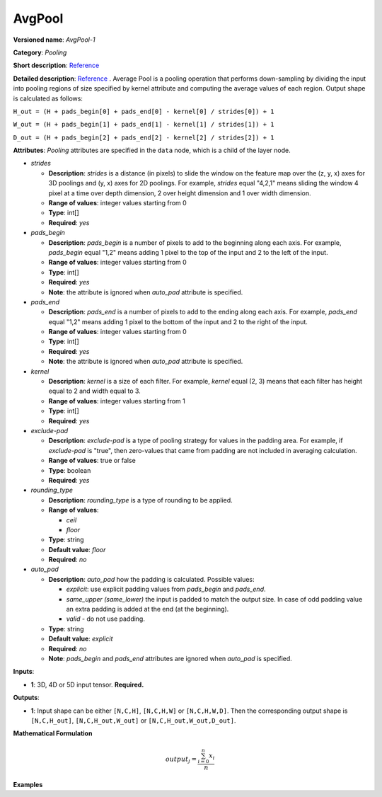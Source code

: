 AvgPool
=======


.. meta::
  :description: Learn about AvgPool-1 - a pooling operation, which can
                be performed on a 3D, 4D or 5D input tensor.

**Versioned name**: *AvgPool-1*

**Category**: *Pooling*

**Short description**: `Reference <http://caffe.berkeleyvision.org/tutorial/layers/pooling.html>`__

**Detailed description**: `Reference <http://cs231n.github.io/convolutional-networks/#pool>`__ . Average Pool is a pooling operation that performs down-sampling by dividing the input into pooling regions of size specified by kernel attribute and computing the average values of each region. Output shape is calculated as follows:

``H_out = (H + pads_begin[0] + pads_end[0] - kernel[0] / strides[0]) + 1``

``W_out = (H + pads_begin[1] + pads_end[1] - kernel[1] / strides[1]) + 1``

``D_out = (H + pads_begin[2] + pads_end[2] - kernel[2] / strides[2]) + 1``

**Attributes**: *Pooling* attributes are specified in the ``data`` node, which is a child of the layer node.

* *strides*

  * **Description**: *strides* is a distance (in pixels) to slide the window on the feature map over the (z, y, x) axes for 3D poolings and (y, x) axes for 2D poolings. For example, *strides* equal "4,2,1" means sliding the window 4 pixel at a time over depth dimension, 2 over height dimension and 1 over width dimension.
  * **Range of values**: integer values starting from 0
  * **Type**: int[]
  * **Required**: *yes*

* *pads_begin*

  * **Description**: *pads_begin* is a number of pixels to add to the beginning along each axis. For example, *pads_begin* equal "1,2" means adding 1 pixel to the top of the input and 2 to the left of the input.
  * **Range of values**: integer values starting from 0
  * **Type**: int[]
  * **Required**: *yes*
  * **Note**: the attribute is ignored when *auto_pad* attribute is specified.

* *pads_end*

  * **Description**: *pads_end* is a number of pixels to add to the ending along each axis. For example, *pads_end* equal "1,2" means adding 1 pixel to the bottom of the input and 2 to the right of the input.
  * **Range of values**: integer values starting from 0
  * **Type**: int[]
  * **Required**: *yes*
  * **Note**: the attribute is ignored when *auto_pad* attribute is specified.

* *kernel*

  * **Description**: *kernel* is a size of each filter. For example, *kernel* equal (2, 3) means that each filter has height equal to 2 and width equal to 3.
  * **Range of values**: integer values starting from 1
  * **Type**: int[]
  * **Required**: *yes*

* *exclude-pad*

  * **Description**: *exclude-pad* is a type of pooling strategy for values in the padding area. For example, if *exclude-pad* is "true", then zero-values that came from padding are not included in averaging calculation.
  * **Range of values**: true or false
  * **Type**: boolean
  * **Required**: *yes*

* *rounding_type*

  * **Description**: *rounding_type* is a type of rounding to be applied.
  * **Range of values**:

    * *ceil*
    * *floor*
  * **Type**: string
  * **Default value**: *floor*
  * **Required**: *no*

* *auto_pad*

  * **Description**: *auto_pad* how the padding is calculated. Possible values:

    * *explicit*: use explicit padding values from `pads_begin` and `pads_end`.
    * *same_upper (same_lower)* the input is padded to match the output size. In case of odd padding value an extra padding is added at the end (at the beginning).
    * *valid* - do not use padding.
  * **Type**: string
  * **Default value**: *explicit*
  * **Required**: *no*
  * **Note**: *pads_begin* and *pads_end* attributes are ignored when *auto_pad* is specified.

**Inputs**:

* **1**: 3D, 4D or 5D input tensor. **Required.**

**Outputs**:

* **1**: Input shape can be either ``[N,C,H]``, ``[N,C,H,W]`` or ``[N,C,H,W,D]``. Then the corresponding output shape is ``[N,C,H_out]``, ``[N,C,H_out,W_out]`` or ``[N,C,H_out,W_out,D_out]``.

**Mathematical Formulation**

.. math::

   output_{j} = \frac{\sum_{i = 0}^{n}x_{i}}{n}

**Examples**

.. code-block:: xml
   :force:

   <layer ... type="AvgPool" ... >
       <data auto_pad="same_upper" exclude-pad="true" kernel="2,2" pads_begin="0,0" pads_end="1,1" strides="2,2"/>
       <input>
           <port id="0">
               <dim>1</dim>
               <dim>3</dim>
               <dim>32</dim>
               <dim>32</dim>
           </port>
       </input>
       <output>
           <port id="1">
               <dim>1</dim>
               <dim>3</dim>
               <dim>32</dim>
               <dim>32</dim>
           </port>
       </output>
   </layer>

   <layer ... type="AvgPool" ... >
       <data auto_pad="same_upper" exclude-pad="false" kernel="5,5" pads_begin="0,0" pads_end="1,1" strides="2,2"/>
       <input>
           <port id="0">
               <dim>1</dim>
               <dim>3</dim>
               <dim>32</dim>
               <dim>32</dim>
           </port>
       </input>
       <output>
           <port id="1">
               <dim>1</dim>
               <dim>3</dim>
               <dim>32</dim>
               <dim>32</dim>
           </port>
       </output>
   </layer>

   <layer ... type="AvgPool" ... >
       <data auto_pad="explicit" exclude-pad="true" kernel="5,5" pads_begin="1,1" pads_end="1,1" strides="3,3"/>
       <input>
           <port id="0">
               <dim>1</dim>
               <dim>3</dim>
               <dim>32</dim>
               <dim>32</dim>
           </port>
       </input>
       <output>
           <port id="1">
               <dim>1</dim>
               <dim>3</dim>
               <dim>10</dim>
               <dim>10</dim>
           </port>
       </output>
   </layer>

   <layer ... type="AvgPool" ... >
       <data auto_pad="explicit" exclude-pad="false" kernel="5,5" pads_begin="1,1" pads_end="1,1" strides="2,2"/>
       <input>
           <port id="0">
               <dim>1</dim>
               <dim>3</dim>
               <dim>32</dim>
               <dim>32</dim>
           </port>
       </input>
       <output>
           <port id="1">
               <dim>1</dim>
               <dim>3</dim>
               <dim>15</dim>
               <dim>15</dim>
           </port>
       </output>
   </layer>

   <layer ... type="AvgPool" ... >
       <data auto_pad="valid" exclude-pad="true" kernel="5,5" pads_begin="1,1" pads_end="1,1" strides="2,2"/>
       <input>
           <port id="0">
               <dim>1</dim>
               <dim>3</dim>
               <dim>32</dim>
               <dim>32</dim>
           </port>
       </input>
       <output>
           <port id="1">
               <dim>1</dim>
               <dim>3</dim>
               <dim>14</dim>
               <dim>14</dim>
           </port>
       </output>
   </layer>


